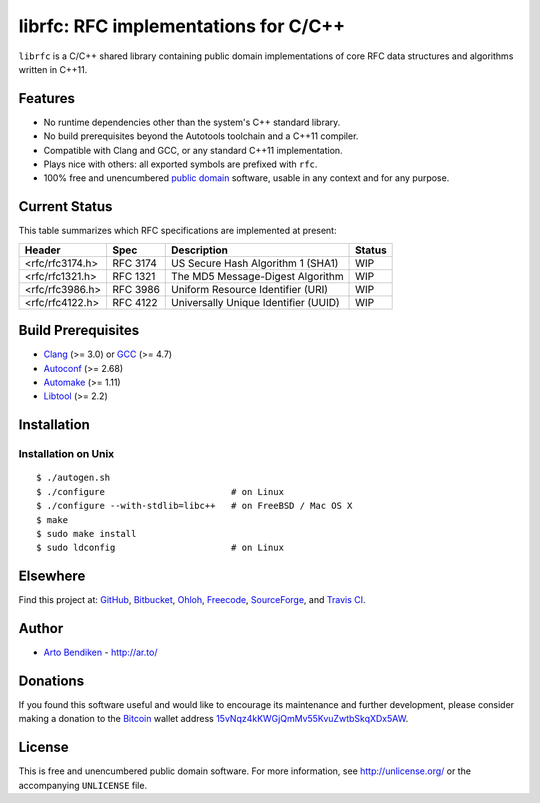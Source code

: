 librfc: RFC implementations for C/C++
=====================================

.. image:: https://travis-ci.org/unlicensed/librfc.png?branch=master
   :target: https://travis-ci.org/unlicensed/librfc
   :align: right
   :alt: Travis CI build status

``librfc`` is a C/C++ shared library containing public domain implementations
of core RFC data structures and algorithms written in C++11.

Features
--------

* No runtime dependencies other than the system's C++ standard library.
* No build prerequisites beyond the Autotools toolchain and a C++11 compiler.
* Compatible with Clang and GCC, or any standard C++11 implementation.
* Plays nice with others: all exported symbols are prefixed with ``rfc``.
* 100% free and unencumbered `public domain <http://unlicense.org/>`_ software,
  usable in any context and for any purpose.

Current Status
--------------

This table summarizes which RFC specifications are implemented at present:

=============== ======== ==================================== ================
Header          Spec     Description                          Status
=============== ======== ==================================== ================
<rfc/rfc3174.h> RFC 3174 US Secure Hash Algorithm 1 (SHA1)    WIP
<rfc/rfc1321.h> RFC 1321 The MD5 Message-Digest Algorithm     WIP
<rfc/rfc3986.h> RFC 3986 Uniform Resource Identifier (URI)    WIP
<rfc/rfc4122.h> RFC 4122 Universally Unique Identifier (UUID) WIP
=============== ======== ==================================== ================

Build Prerequisites
-------------------

* Clang_ (>= 3.0) or GCC_ (>= 4.7)
* Autoconf_ (>= 2.68)
* Automake_ (>= 1.11)
* Libtool_ (>= 2.2)

.. _Clang:    http://clang.llvm.org/
.. _GCC:      http://gcc.gnu.org/
.. _Autoconf: http://www.gnu.org/software/autoconf/
.. _Automake: http://www.gnu.org/software/automake/
.. _Libtool:  http://www.gnu.org/software/libtool/

Installation
------------

Installation on Unix
^^^^^^^^^^^^^^^^^^^^

::

   $ ./autogen.sh
   $ ./configure                        # on Linux
   $ ./configure --with-stdlib=libc++   # on FreeBSD / Mac OS X
   $ make
   $ sudo make install
   $ sudo ldconfig                      # on Linux

Elsewhere
---------

Find this project at: GitHub_, Bitbucket_, Ohloh_, Freecode_, SourceForge_,
and `Travis CI`_.

.. _GitHub:      http://github.com/unlicensed/librfc
.. _Bitbucket:   http://bitbucket.org/unlicensed/librfc
.. _Ohloh:       http://www.ohloh.net/p/librfc
.. _Freecode:    http://freecode.com/projects/librfc
.. _SourceForge: http://sourceforge.net/projects/librfc/
.. _Travis CI:   http://travis-ci.org/unlicensed/librfc

Author
------

* `Arto Bendiken <https://github.com/bendiken>`_ - http://ar.to/

Donations
---------

If you found this software useful and would like to encourage its
maintenance and further development, please consider making a donation to
the `Bitcoin`_ wallet address `15vNqz4kKWGjQmMv55KvuZwtbSkqXDx5AW`__.

.. _Bitcoin: http://en.wikipedia.org/wiki/Bitcoin
.. __: bitcoin:15vNqz4kKWGjQmMv55KvuZwtbSkqXDx5AW?label=librfc.org&message=Donation

License
-------

This is free and unencumbered public domain software. For more information,
see http://unlicense.org/ or the accompanying ``UNLICENSE`` file.
